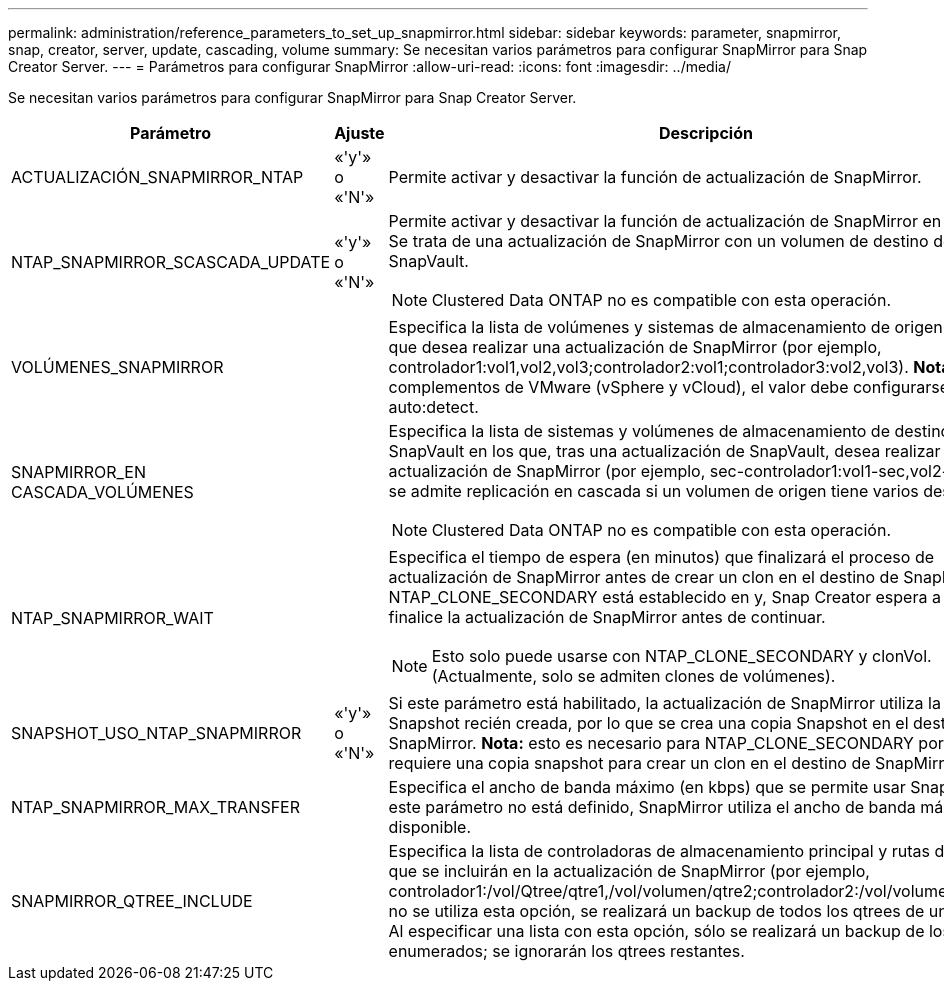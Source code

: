 ---
permalink: administration/reference_parameters_to_set_up_snapmirror.html 
sidebar: sidebar 
keywords: parameter, snapmirror, snap, creator, server, update, cascading, volume 
summary: Se necesitan varios parámetros para configurar SnapMirror para Snap Creator Server. 
---
= Parámetros para configurar SnapMirror
:allow-uri-read: 
:icons: font
:imagesdir: ../media/


[role="lead"]
Se necesitan varios parámetros para configurar SnapMirror para Snap Creator Server.

|===
| Parámetro | Ajuste | Descripción 


 a| 
ACTUALIZACIÓN_SNAPMIRROR_NTAP
 a| 
«'y'» o «'N'»
 a| 
Permite activar y desactivar la función de actualización de SnapMirror.



 a| 
NTAP_SNAPMIRROR_SCASCADA_UPDATE
 a| 
«'y'» o «'N'»
 a| 
Permite activar y desactivar la función de actualización de SnapMirror en cascada. Se trata de una actualización de SnapMirror con un volumen de destino de SnapVault.


NOTE: Clustered Data ONTAP no es compatible con esta operación.



 a| 
VOLÚMENES_SNAPMIRROR
 a| 
 a| 
Especifica la lista de volúmenes y sistemas de almacenamiento de origen en los que desea realizar una actualización de SnapMirror (por ejemplo, controlador1:vol1,vol2,vol3;controlador2:vol1;controlador3:vol2,vol3). *Nota:* para los complementos de VMware (vSphere y vCloud), el valor debe configurarse en auto:detect.



 a| 
SNAPMIRROR_EN CASCADA_VOLÚMENES
 a| 
 a| 
Especifica la lista de sistemas y volúmenes de almacenamiento de destino de SnapVault en los que, tras una actualización de SnapVault, desea realizar una actualización de SnapMirror (por ejemplo, sec-controlador1:vol1-sec,vol2-seg).no se admite replicación en cascada si un volumen de origen tiene varios destinos.


NOTE: Clustered Data ONTAP no es compatible con esta operación.



 a| 
NTAP_SNAPMIRROR_WAIT
 a| 
 a| 
Especifica el tiempo de espera (en minutos) que finalizará el proceso de actualización de SnapMirror antes de crear un clon en el destino de SnapMirror.Si NTAP_CLONE_SECONDARY está establecido en y, Snap Creator espera a que finalice la actualización de SnapMirror antes de continuar.


NOTE: Esto solo puede usarse con NTAP_CLONE_SECONDARY y clonVol. (Actualmente, solo se admiten clones de volúmenes).



 a| 
SNAPSHOT_USO_NTAP_SNAPMIRROR
 a| 
«'y'» o «'N'»
 a| 
Si este parámetro está habilitado, la actualización de SnapMirror utiliza la copia Snapshot recién creada, por lo que se crea una copia Snapshot en el destino de SnapMirror. *Nota:* esto es necesario para NTAP_CLONE_SECONDARY porque se requiere una copia snapshot para crear un clon en el destino de SnapMirror.



 a| 
NTAP_SNAPMIRROR_MAX_TRANSFER
 a| 
 a| 
Especifica el ancho de banda máximo (en kbps) que se permite usar SnapMirror.Si este parámetro no está definido, SnapMirror utiliza el ancho de banda máximo disponible.



 a| 
SNAPMIRROR_QTREE_INCLUDE
 a| 
 a| 
Especifica la lista de controladoras de almacenamiento principal y rutas de qtree que se incluirán en la actualización de SnapMirror (por ejemplo, controlador1:/vol/Qtree/qtre1,/vol/volumen/qtre2;controlador2:/vol/volumen/qtre1).Si no se utiliza esta opción, se realizará un backup de todos los qtrees de un volumen. Al especificar una lista con esta opción, sólo se realizará un backup de los qtrees enumerados; se ignorarán los qtrees restantes.

|===